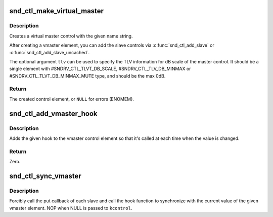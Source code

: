 .. -*- coding: utf-8; mode: rst -*-
.. src-file: sound/core/vmaster.c

.. _`snd_ctl_make_virtual_master`:

snd_ctl_make_virtual_master
===========================

.. c:function:: struct snd_kcontrol *snd_ctl_make_virtual_master(char *name, const unsigned int *tlv)

    Create a virtual master control

    :param char \*name:
        name string of the control element to create

    :param const unsigned int \*tlv:
        optional TLV int array for dB information

.. _`snd_ctl_make_virtual_master.description`:

Description
-----------

Creates a virtual master control with the given name string.

After creating a vmaster element, you can add the slave controls
via \ :c:func:`snd_ctl_add_slave`\  or \ :c:func:`snd_ctl_add_slave_uncached`\ .

The optional argument \ ``tlv``\  can be used to specify the TLV information
for dB scale of the master control.  It should be a single element
with #SNDRV_CTL_TLVT_DB_SCALE, #SNDRV_CTL_TLV_DB_MINMAX or
#SNDRV_CTL_TLVT_DB_MINMAX_MUTE type, and should be the max 0dB.

.. _`snd_ctl_make_virtual_master.return`:

Return
------

The created control element, or \ ``NULL``\  for errors (ENOMEM).

.. _`snd_ctl_add_vmaster_hook`:

snd_ctl_add_vmaster_hook
========================

.. c:function:: int snd_ctl_add_vmaster_hook(struct snd_kcontrol *kcontrol, void (*hook)(void *private_data, int), void *private_data)

    Add a hook to a vmaster control

    :param struct snd_kcontrol \*kcontrol:
        vmaster kctl element

    :param void (\*hook)(void \*private_data, int):
        the hook function

    :param void \*private_data:
        the private_data pointer to be saved

.. _`snd_ctl_add_vmaster_hook.description`:

Description
-----------

Adds the given hook to the vmaster control element so that it's called
at each time when the value is changed.

.. _`snd_ctl_add_vmaster_hook.return`:

Return
------

Zero.

.. _`snd_ctl_sync_vmaster`:

snd_ctl_sync_vmaster
====================

.. c:function:: void snd_ctl_sync_vmaster(struct snd_kcontrol *kcontrol, bool hook_only)

    Sync the vmaster slaves and hook

    :param struct snd_kcontrol \*kcontrol:
        vmaster kctl element

    :param bool hook_only:
        sync only the hook

.. _`snd_ctl_sync_vmaster.description`:

Description
-----------

Forcibly call the put callback of each slave and call the hook function
to synchronize with the current value of the given vmaster element.
NOP when NULL is passed to \ ``kcontrol``\ .

.. This file was automatic generated / don't edit.

